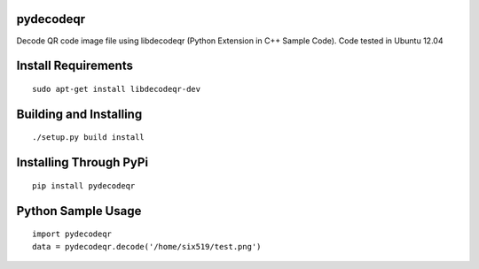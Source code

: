 pydecodeqr
==========

Decode QR code image file using libdecodeqr (Python Extension in C++ Sample Code). Code tested in Ubuntu 12.04

Install Requirements
====================
::

	sudo apt-get install libdecodeqr-dev

Building and Installing
=======================
::

	./setup.py build install

Installing Through PyPi
=======================
::

	pip install pydecodeqr

Python Sample Usage
===================
::

	import pydecodeqr
	data = pydecodeqr.decode('/home/six519/test.png')
